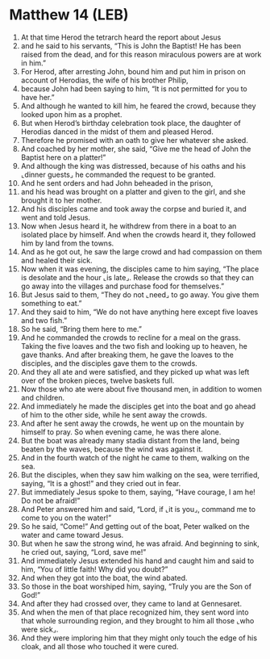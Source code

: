 * Matthew 14 (LEB)
:PROPERTIES:
:ID: LEB/40-MAT14
:END:

1. At that time Herod the tetrarch heard the report about Jesus
2. and he said to his servants, “This is John the Baptist! He has been raised from the dead, and for this reason miraculous powers are at work in him.”
3. For Herod, after arresting John, bound him and put him in prison on account of Herodias, the wife of his brother Philip,
4. because John had been saying to him, “It is not permitted for you to have her.”
5. And although he wanted to kill him, he feared the crowd, because they looked upon him as a prophet.
6. But when Herod’s birthday celebration took place, the daughter of Herodias danced in the midst of them and pleased Herod.
7. Therefore he promised with an oath to give her whatever she asked.
8. And coached by her mother, she said, “Give me the head of John the Baptist here on a platter!”
9. And although the king was distressed, because of his oaths and his ⌞dinner guests⌟ he commanded the request to be granted.
10. And he sent orders and had John beheaded in the prison,
11. and his head was brought on a platter and given to the girl, and she brought it to her mother.
12. And his disciples came and took away the corpse and buried it, and went and told Jesus.
13. Now when Jesus heard it, he withdrew from there in a boat to an isolated place by himself. And when the crowds heard it, they followed him by land from the towns.
14. And as he got out, he saw the large crowd and had compassion on them and healed their sick.
15. Now when it was evening, the disciples came to him saying, “The place is desolate and the hour ⌞is late⌟. Release the crowds so that they can go away into the villages and purchase food for themselves.”
16. But Jesus said to them, “They do not ⌞need⌟ to go away. You give them something to eat.”
17. And they said to him, “We do not have anything here except five loaves and two fish.”
18. So he said, “Bring them here to me.”
19. And he commanded the crowds to recline for a meal on the grass. Taking the five loaves and the two fish and looking up to heaven, he gave thanks. And after breaking them, he gave the loaves to the disciples, and the disciples gave them to the crowds.
20. And they all ate and were satisfied, and they picked up what was left over of the broken pieces, twelve baskets full.
21. Now those who ate were about five thousand men, in addition to women and children.
22. And immediately he made the disciples get into the boat and go ahead of him to the other side, while he sent away the crowds.
23. And after he sent away the crowds, he went up on the mountain by himself to pray. So when evening came, he was there alone.
24. But the boat was already many stadia distant from the land, being beaten by the waves, because the wind was against it.
25. And in the fourth watch of the night he came to them, walking on the sea.
26. But the disciples, when they saw him walking on the sea, were terrified, saying, “It is a ghost!” and they cried out in fear.
27. But immediately Jesus spoke to them, saying, “Have courage, I am he! Do not be afraid!”
28. And Peter answered him and said, “Lord, if ⌞it is you⌟, command me to come to you on the water!”
29. So he said, “Come!” And getting out of the boat, Peter walked on the water and came toward Jesus.
30. But when he saw the strong wind, he was afraid. And beginning to sink, he cried out, saying, “Lord, save me!”
31. And immediately Jesus extended his hand and caught him and said to him, “You of little faith! Why did you doubt?”
32. And when they got into the boat, the wind abated.
33. So those in the boat worshiped him, saying, “Truly you are the Son of God!”
34. And after they had crossed over, they came to land at Gennesaret.
35. And when the men of that place recognized him, they sent word into that whole surrounding region, and they brought to him all those ⌞who were sick⌟.
36. And they were imploring him that they might only touch the edge of his cloak, and all those who touched it were cured.
